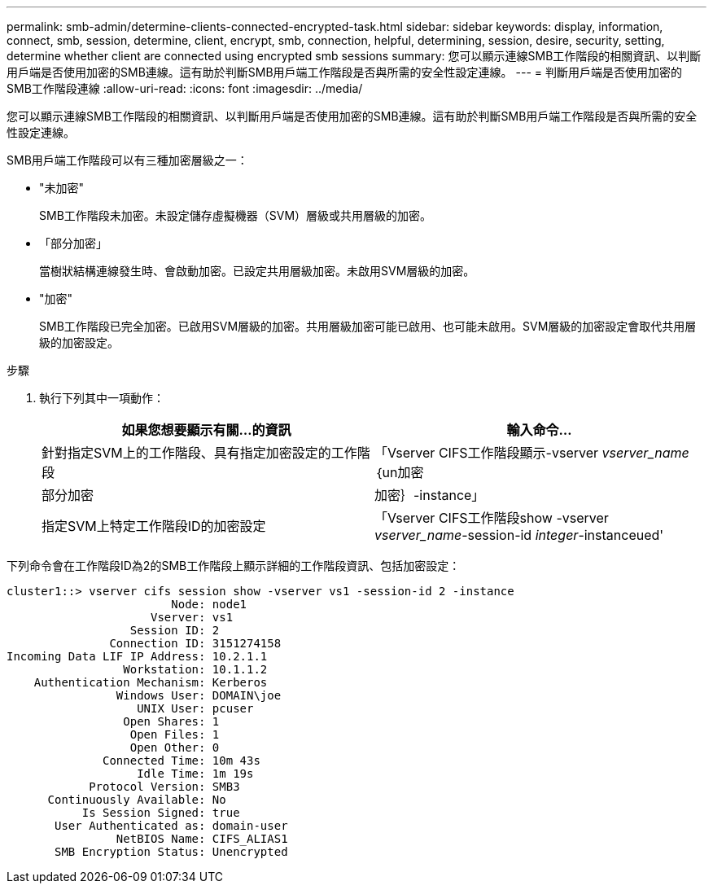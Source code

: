 ---
permalink: smb-admin/determine-clients-connected-encrypted-task.html 
sidebar: sidebar 
keywords: display, information, connect, smb, session, determine, client, encrypt, smb, connection, helpful, determining, session, desire, security, setting, determine whether client are connected using encrypted smb sessions 
summary: 您可以顯示連線SMB工作階段的相關資訊、以判斷用戶端是否使用加密的SMB連線。這有助於判斷SMB用戶端工作階段是否與所需的安全性設定連線。 
---
= 判斷用戶端是否使用加密的SMB工作階段連線
:allow-uri-read: 
:icons: font
:imagesdir: ../media/


[role="lead"]
您可以顯示連線SMB工作階段的相關資訊、以判斷用戶端是否使用加密的SMB連線。這有助於判斷SMB用戶端工作階段是否與所需的安全性設定連線。

SMB用戶端工作階段可以有三種加密層級之一：

* "未加密"
+
SMB工作階段未加密。未設定儲存虛擬機器（SVM）層級或共用層級的加密。

* 「部分加密」
+
當樹狀結構連線發生時、會啟動加密。已設定共用層級加密。未啟用SVM層級的加密。

* "加密"
+
SMB工作階段已完全加密。已啟用SVM層級的加密。共用層級加密可能已啟用、也可能未啟用。SVM層級的加密設定會取代共用層級的加密設定。



.步驟
. 執行下列其中一項動作：
+
|===
| 如果您想要顯示有關...的資訊 | 輸入命令... 


 a| 
針對指定SVM上的工作階段、具有指定加密設定的工作階段
 a| 
「Vserver CIFS工作階段顯示-vserver _vserver_name_｛un加密|部分加密|加密｝-instance」



 a| 
指定SVM上特定工作階段ID的加密設定
 a| 
「Vserver CIFS工作階段show -vserver _vserver_name_-session-id _integer_-instanceued'

|===


下列命令會在工作階段ID為2的SMB工作階段上顯示詳細的工作階段資訊、包括加密設定：

[listing]
----
cluster1::> vserver cifs session show -vserver vs1 -session-id 2 -instance
                        Node: node1
                     Vserver: vs1
                  Session ID: 2
               Connection ID: 3151274158
Incoming Data LIF IP Address: 10.2.1.1
                 Workstation: 10.1.1.2
    Authentication Mechanism: Kerberos
                Windows User: DOMAIN\joe
                   UNIX User: pcuser
                 Open Shares: 1
                  Open Files: 1
                  Open Other: 0
              Connected Time: 10m 43s
                   Idle Time: 1m 19s
            Protocol Version: SMB3
      Continuously Available: No
           Is Session Signed: true
       User Authenticated as: domain-user
                NetBIOS Name: CIFS_ALIAS1
       SMB Encryption Status: Unencrypted
----